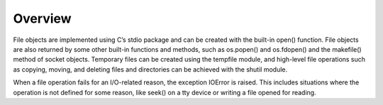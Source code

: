 ========
Overview
========

File objects are implemented using C’s stdio package and can be created with the built-in open() function. File objects are also returned by some other built-in functions and methods, such as os.popen() and os.fdopen() and the makefile() method of socket objects. Temporary files can be created using the tempfile module, and high-level file operations such as copying, moving, and deleting files and directories can be achieved with the shutil module.

When a file operation fails for an I/O-related reason, the exception IOError is raised. This includes situations where the operation is not defined for some reason, like seek() on a tty device or writing a file opened for reading.


